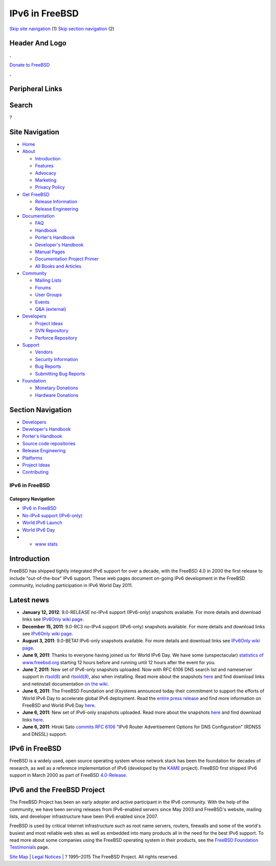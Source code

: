 ===============
IPv6 in FreeBSD
===============

.. raw:: html

   <div id="containerwrap">

.. raw:: html

   <div id="container">

`Skip site navigation <#content>`__ (1) `Skip section
navigation <#contentwrap>`__ (2)

.. raw:: html

   <div id="headercontainer">

.. raw:: html

   <div id="header">

Header And Logo
---------------

.. raw:: html

   <div id="headerlogoleft">

|FreeBSD|

.. raw:: html

   </div>

.. raw:: html

   <div id="headerlogoright">

.. raw:: html

   <div class="frontdonateroundbox">

.. raw:: html

   <div class="frontdonatetop">

.. raw:: html

   <div>

**.**

.. raw:: html

   </div>

.. raw:: html

   </div>

.. raw:: html

   <div class="frontdonatecontent">

`Donate to FreeBSD <https://www.FreeBSDFoundation.org/donate/>`__

.. raw:: html

   </div>

.. raw:: html

   <div class="frontdonatebot">

.. raw:: html

   <div>

**.**

.. raw:: html

   </div>

.. raw:: html

   </div>

.. raw:: html

   </div>

Peripheral Links
----------------

.. raw:: html

   <div id="searchnav">

.. raw:: html

   </div>

.. raw:: html

   <div id="search">

Search
------

?

.. raw:: html

   </div>

.. raw:: html

   </div>

.. raw:: html

   </div>

Site Navigation
---------------

.. raw:: html

   <div id="menu">

-  `Home <../>`__

-  `About <../about.html>`__

   -  `Introduction <../projects/newbies.html>`__
   -  `Features <../features.html>`__
   -  `Advocacy <../advocacy/>`__
   -  `Marketing <../marketing/>`__
   -  `Privacy Policy <../privacy.html>`__

-  `Get FreeBSD <../where.html>`__

   -  `Release Information <../releases/>`__
   -  `Release Engineering <../releng/>`__

-  `Documentation <../docs.html>`__

   -  `FAQ <../doc/en_US.ISO8859-1/books/faq/>`__
   -  `Handbook <../doc/en_US.ISO8859-1/books/handbook/>`__
   -  `Porter's
      Handbook <../doc/en_US.ISO8859-1/books/porters-handbook>`__
   -  `Developer's
      Handbook <../doc/en_US.ISO8859-1/books/developers-handbook>`__
   -  `Manual Pages <//www.FreeBSD.org/cgi/man.cgi>`__
   -  `Documentation Project
      Primer <../doc/en_US.ISO8859-1/books/fdp-primer>`__
   -  `All Books and Articles <../docs/books.html>`__

-  `Community <../community.html>`__

   -  `Mailing Lists <../community/mailinglists.html>`__
   -  `Forums <https://forums.FreeBSD.org>`__
   -  `User Groups <../usergroups.html>`__
   -  `Events <../events/events.html>`__
   -  `Q&A
      (external) <http://serverfault.com/questions/tagged/freebsd>`__

-  `Developers <../projects/index.html>`__

   -  `Project Ideas <https://wiki.FreeBSD.org/IdeasPage>`__
   -  `SVN Repository <https://svnweb.FreeBSD.org>`__
   -  `Perforce Repository <http://p4web.FreeBSD.org>`__

-  `Support <../support.html>`__

   -  `Vendors <../commercial/commercial.html>`__
   -  `Security Information <../security/>`__
   -  `Bug Reports <https://bugs.FreeBSD.org/search/>`__
   -  `Submitting Bug Reports <https://www.FreeBSD.org/support.html>`__

-  `Foundation <https://www.freebsdfoundation.org/>`__

   -  `Monetary Donations <https://www.freebsdfoundation.org/donate/>`__
   -  `Hardware Donations <../donations/>`__

.. raw:: html

   </div>

.. raw:: html

   </div>

.. raw:: html

   <div id="content">

.. raw:: html

   <div id="sidewrap">

.. raw:: html

   <div id="sidenav">

Section Navigation
------------------

-  `Developers <../projects/index.html>`__
-  `Developer's
   Handbook <../doc/en_US.ISO8859-1/books/developers-handbook>`__
-  `Porter's Handbook <../doc/en_US.ISO8859-1/books/porters-handbook>`__
-  `Source code repositories <../developers/cvs.html>`__
-  `Release Engineering <../releng/index.html>`__
-  `Platforms <../platforms/>`__
-  `Project Ideas <https://wiki.FreeBSD.org/IdeasPage>`__
-  `Contributing <../doc/en_US.ISO8859-1/articles/contributing/index.html>`__

.. raw:: html

   </div>

.. raw:: html

   </div>

.. raw:: html

   <div id="contentwrap">

IPv6 in FreeBSD
===============

.. raw:: html

   <div id="catnav">

Category Navigation
^^^^^^^^^^^^^^^^^^^

-  `IPv6 in FreeBSD <../ipv6/>`__
-  `No-IPv4 support (IPv6-only) <../ipv6/ipv6only.html>`__
-  `World IPv6 Launch <../ipv6/w6l.html>`__
-  `World IPv6 Day <../ipv6/w6d.html>`__
-  

   -  `www stats <../ipv6/w6d-www-stats.html>`__

.. raw:: html

   </div>

Introduction
------------

FreeBSD has shipped tightly integrated IPv6 support for over a decade,
with the FreeBSD 4.0 in 2000 the first release to include
"out-of-the-box" IPv6 support. These web pages document on-going IPv6
development in the FreeBSD community, including participation in IPv6
World Day 2011.

Latest news
-----------

-  **January 12, 2012**: 9.0-RELEASE no-IPv4 support (IPv6-only)
   snapshots available. For more details and download links see
   `IPv6Only wiki page <http://wiki.freebsd.org/IPv6Only>`__.
-  **December 15, 2011**: 9.0-RC3 no-IPv4 support (IPv6-only) snapshots
   available. For more details and download links see `IPv6Only wiki
   page <http://wiki.freebsd.org/IPv6Only>`__.
-  **August 3, 2011**: 9.0-BETA1 IPv6-only snapshots available. For more
   details and download links see `IPv6Only wiki
   page <http://wiki.freebsd.org/IPv6Only>`__.
-  **June 9, 2011**: Thanks to everyone having joined us for World IPv6
   Day. We have some (unspectacular) `statistics of
   www.freebsd.org <w6d-www-stats.html>`__ starting 12 hours before and
   running until 12 hours after the event for you.
-  **June 7, 2011**: New set of IPv6-only snapshots uploaded. Now with
   RFC 6106 DNS search list and nameserver support in
   `rtsol(8) <//www.FreeBSD.org/cgi/man.cgi?query=rtsol&sektion=8>`__
   and
   `rtsold(8) <//www.FreeBSD.org/cgi/man.cgi?query=rtsold&sektion=8>`__,
   also when installing. Read more about the snapshots
   `here <ipv6only.html>`__ and find download links and netinstall
   documentation `on the wiki <http://wiki.freebsd.org/IPv6Only>`__.
-  **June 6, 2011**: The FreeBSD Foundation and iXsystems announced
   today their commitment to support the efforts of World IPv6 Day to
   accelerate global IPv6 deployment. Read the `entire press
   release <http://www.prweb.com/releases/2011/6/prweb8529718.htm>`__
   and find more information on FreeBSD and World IPv6 Day
   `here <w6d.html>`__.
-  **June 6, 2011**: New set of IPv6-only snapshots uploaded. Read more
   about the snapshots `here <ipv6only.html>`__ and find download links
   `here <http://wiki.freebsd.org/IPv6Only>`__.
-  **June 6, 2011**: Hiroki Sato
   `commits <http://svn.freebsd.org/changeset/base/222732>`__ `RFC
   6106 <http://www.rfc-editor.org/rfc/rfc6106.txt>`__ "IPv6 Router
   Advertisement Options for DNS Configuration" (RDNSS and DNSSL)
   support.

IPv6 in FreeBSD
---------------

FreeBSD is a widely used, open source operating system whose network
stack has been the foundation for decades of research, as well as a
reference implementation of IPv6 (developed by the
`KAME <http://www.kame.net/>`__ project). FreeBSD first shipped IPv6
support in March 2000 as part of FreeBSD `4.0-Release <../releases/>`__.

IPv6 and the FreeBSD Project
----------------------------

The FreeBSD Project has been an early adopter and active participant in
the IPv6 community. With the help of the community, we have been serving
releases from IPv6-enabled servers since May 2003 and FreeBSD's website,
mailing lists, and developer infrastructure have been IPv6 enabled since
2007.

FreeBSD is used by critical Internet infrastructure such as root name
servers, routers, firewalls and some of the world's busiest and most
reliable web sites as well as embedded into many products all in the
need for the best IPv6 support. To read more about some companies using
the FreeBSD operating system in their products, see the `FreeBSD
Foundation
Testimonials <http://www.freebsdfoundation.org/testimonials.shtml>`__
page.

.. raw:: html

   </div>

.. raw:: html

   </div>

.. raw:: html

   <div id="footer">

`Site Map <../search/index-site.html>`__ \| `Legal
Notices <../copyright/>`__ \| ? 1995–2015 The FreeBSD Project. All
rights reserved.

.. raw:: html

   </div>

.. raw:: html

   </div>

.. raw:: html

   </div>

.. |FreeBSD| image:: ../layout/images/logo-red.png
   :target: ..
